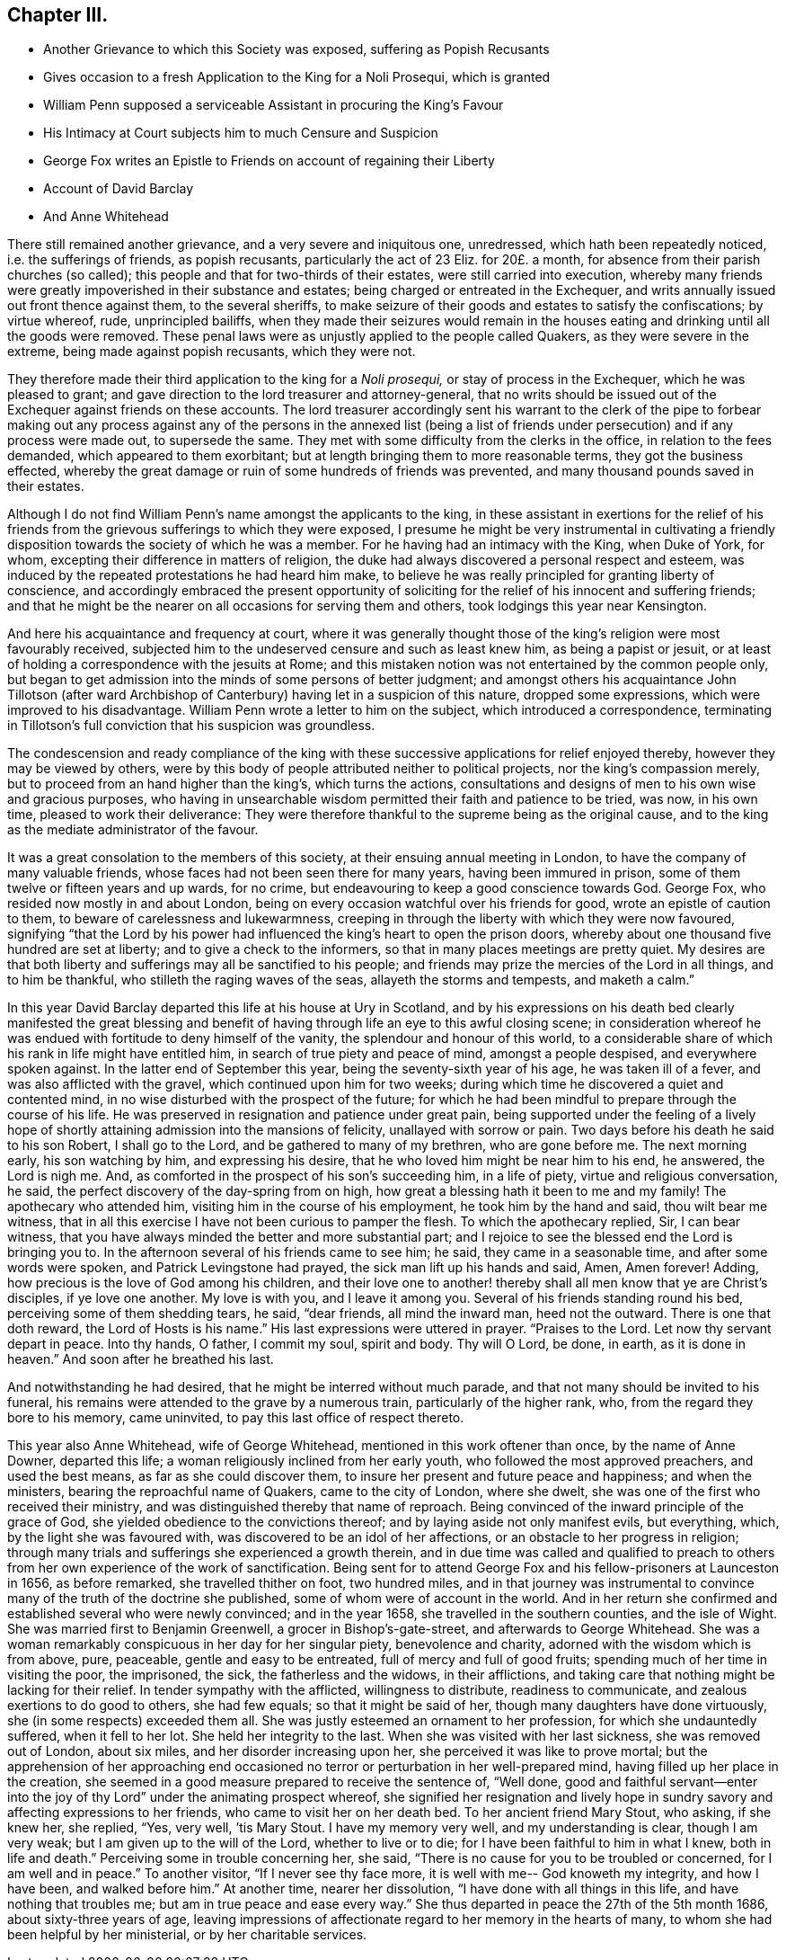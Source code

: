 == Chapter III.

[.chapter-synopsis]
* Another Grievance to which this Society was exposed, suffering as Popish Recusants
* Gives occasion to a fresh Application to the King for a Noli Prosequi, which is granted
* William Penn supposed a serviceable Assistant in procuring the King`'s Favour
* His Intimacy at Court subjects him to much Censure and Suspicion
* George Fox writes an Epistle to Friends on account of regaining their Liberty
* Account of David Barclay
* And Anne Whitehead

There still remained another grievance, and a very severe and iniquitous one,
unredressed, which hath been repeatedly noticed, i.e. the sufferings of friends,
as popish recusants, particularly the act of 23 Eliz.
for 20£. a month, for absence from their parish churches (so called);
this people and that for two-thirds of their estates, were still carried into execution,
whereby many friends were greatly impoverished in their substance and estates;
being charged or entreated in the Exchequer,
and writs annually issued out front thence against them, to the several sheriffs,
to make seizure of their goods and estates to satisfy the confiscations;
by virtue whereof, rude, unprincipled bailiffs,
when they made their seizures would remain in the houses
eating and drinking until all the goods were removed.
These penal laws were as unjustly applied to the people called Quakers,
as they were severe in the extreme, being made against popish recusants,
which they were not.

They therefore made their third application to the king for a _Noli prosequi,_
or stay of process in the Exchequer, which he was pleased to grant;
and gave direction to the lord treasurer and attorney-general,
that no writs should be issued out of the Exchequer against friends on these accounts.
The lord treasurer accordingly sent his warrant to the clerk of the pipe to forbear
making out any process against any of the persons in the annexed list (being
a list of friends under persecution) and if any process were made out,
to supersede the same.
They met with some difficulty from the clerks in the office,
in relation to the fees demanded, which appeared to them exorbitant;
but at length bringing them to more reasonable terms, they got the business effected,
whereby the great damage or ruin of some hundreds of friends was prevented,
and many thousand pounds saved in their estates.

Although I do not find William Penn`'s name amongst the applicants to the king,
in these assistant in exertions for the relief of his friends
from the grievous sufferings to which they were exposed,
I presume he might be very instrumental in cultivating a friendly
disposition towards the society of which he was a member.
For he having had an intimacy with the King, when Duke of York, for whom,
excepting their difference in matters of religion,
the duke had always discovered a personal respect and esteem,
was induced by the repeated protestations he had heard him make,
to believe he was really principled for granting liberty of conscience,
and accordingly embraced the present opportunity of soliciting
for the relief of his innocent and suffering friends;
and that he might be the nearer on all occasions for serving them and others,
took lodgings this year near Kensington.

And here his acquaintance and frequency at court,
where it was generally thought those of the king`'s religion were most favourably received,
subjected him to the undeserved censure and such as least knew him,
as being a papist or jesuit,
or at least of holding a correspondence with the jesuits at Rome;
and this mistaken notion was not entertained by the common people only,
but began to get admission into the minds of some persons of better judgment;
and amongst others his acquaintance John Tillotson (after ward
Archbishop of Canterbury) having let in a suspicion of this nature,
dropped some expressions, which were improved to his disadvantage.
William Penn wrote a letter to him on the subject, which introduced a correspondence,
terminating in Tillotson`'s full conviction that his suspicion was groundless.

The condescension and ready compliance of the king with
these successive applications for relief enjoyed thereby,
however they may be viewed by others,
were by this body of people attributed neither to political projects,
nor the king`'s compassion merely, but to proceed from an hand higher than the king`'s,
which turns the actions,
consultations and designs of men to his own wise and gracious purposes,
who having in unsearchable wisdom permitted their faith and patience to be tried,
was now, in his own time, pleased to work their deliverance:
They were therefore thankful to the supreme being as the original cause,
and to the king as the mediate administrator of the favour.

It was a great consolation to the members of this society,
at their ensuing annual meeting in London, to have the company of many valuable friends,
whose faces had not been seen there for many years, having been immured in prison,
some of them twelve or fifteen years and up wards, for no crime,
but endeavouring to keep a good conscience towards God.
George Fox, who resided now mostly in and about London,
being on every occasion watchful over his friends for good,
wrote an epistle of caution to them, to beware of carelessness and lukewarmness,
creeping in through the liberty with which they were now favoured,
signifying "`that the Lord by his power had influenced
the king`'s heart to open the prison doors,
whereby about one thousand five hundred are set at liberty;
and to give a check to the informers, so that in many places meetings are pretty quiet.
My desires are that both liberty and sufferings may all be sanctified to his people;
and friends may prize the mercies of the Lord in all things, and to him be thankful,
who stilleth the raging waves of the seas, allayeth the storms and tempests,
and maketh a calm.`"

In this year David Barclay departed this life at his house at Ury in Scotland,
and by his expressions on his death bed clearly manifested the great blessing
and benefit of having through life an eye to this awful closing scene;
in consideration whereof he was endued with fortitude to deny himself of the vanity,
the splendour and honour of this world,
to a considerable share of which his rank in life might have entitled him,
in search of true piety and peace of mind, amongst a people despised,
and everywhere spoken against.
In the latter end of September this year, being the seventy-sixth year of his age,
he was taken ill of a fever, and was also afflicted with the gravel,
which continued upon him for two weeks;
during which time he discovered a quiet and contented mind,
in no wise disturbed with the prospect of the future;
for which he had been mindful to prepare through the course of his life.
He was preserved in resignation and patience under great pain,
being supported under the feeling of a lively hope of shortly
attaining admission into the mansions of felicity,
unallayed with sorrow or pain.
Two days before his death he said to his son Robert, I shall go to the Lord,
and be gathered to many of my brethren, who are gone before me.
The next morning early, his son watching by him, and expressing his desire,
that he who loved him might be near him to his end, he answered, the Lord is nigh me.
And, as comforted in the prospect of his son`'s succeeding him, in a life of piety,
virtue and religious conversation, he said,
the perfect discovery of the day-spring from on high,
how great a blessing hath it been to me and my family!
The apothecary who attended him, visiting him in the course of his employment,
he took him by the hand and said, thou wilt bear me witness,
that in all this exercise I have not been curious to pamper the flesh.
To which the apothecary replied, Sir, I can bear witness,
that you have always minded the better and more substantial part;
and I rejoice to see the blessed end the Lord is bringing you to.
In the afternoon several of his friends came to see him; he said,
they came in a seasonable time, and after some words were spoken,
and Patrick Levingstone had prayed, the sick man lift up his hands and said, Amen,
Amen forever!
Adding, how precious is the love of God among his children,
and their love one to another! thereby shall all men know that ye are Christ`'s disciples,
if ye love one another.
My love is with you, and I leave it among you.
Several of his friends standing round his bed, perceiving some of them shedding tears,
he said, "`dear friends, all mind the inward man, heed not the outward.
There is one that doth reward,
the Lord of Hosts is his name.`" His last expressions were uttered in prayer.
"`Praises to the Lord.
Let now thy servant depart in peace.
Into thy hands, O father, I commit my soul, spirit and body.
Thy will O Lord, be done, in earth,
as it is done in heaven.`" And soon after he breathed his last.

And notwithstanding he had desired, that he might be interred without much parade,
and that not many should be invited to his funeral,
his remains were attended to the grave by a numerous train,
particularly of the higher rank, who, from the regard they bore to his memory,
came uninvited, to pay this last office of respect thereto.

This year also Anne Whitehead, wife of George Whitehead,
mentioned in this work oftener than once, by the name of Anne Downer, departed this life;
a woman religiously inclined from her early youth,
who followed the most approved preachers, and used the best means,
as far as she could discover them, to insure her present and future peace and happiness;
and when the ministers, bearing the reproachful name of Quakers,
came to the city of London, where she dwelt,
she was one of the first who received their ministry,
and was distinguished thereby that name of reproach.
Being convinced of the inward principle of the grace of God,
she yielded obedience to the convictions thereof;
and by laying aside not only manifest evils, but everything, which,
by the light she was favoured with, was discovered to be an idol of her affections,
or an obstacle to her progress in religion;
through many trials and sufferings she experienced a growth therein,
and in due time was called and qualified to preach to others
from her own experience of the work of sanctification.
Being sent for to attend George Fox and his fellow-prisoners at Launceston in 1656,
as before remarked, she travelled thither on foot, two hundred miles,
and in that journey was instrumental to convince
many of the truth of the doctrine she published,
some of whom were of account in the world.
And in her return she confirmed and established several who were newly convinced;
and in the year 1658, she travelled in the southern counties, and the isle of Wight.
She was married first to Benjamin Greenwell, a grocer in Bishop`'s-gate-street,
and afterwards to George Whitehead.
She was a woman remarkably conspicuous in her day for her singular piety,
benevolence and charity, adorned with the wisdom which is from above, pure, peaceable,
gentle and easy to be entreated, full of mercy and full of good fruits;
spending much of her time in visiting the poor, the imprisoned, the sick,
the fatherless and the widows, in their afflictions,
and taking care that nothing might be lacking for their relief.
In tender sympathy with the afflicted, willingness to distribute,
readiness to communicate, and zealous exertions to do good to others, she had few equals;
so that it might be said of her, though many daughters have done virtuously,
she (in some respects) exceeded them all.
She was justly esteemed an ornament to her profession,
for which she undauntedly suffered, when it fell to her lot.
She held her integrity to the last.
When she was visited with her last sickness, she was removed out of London,
about six miles, and her disorder increasing upon her,
she perceived it was like to prove mortal;
but the apprehension of her approaching end occasioned
no terror or perturbation in her well-prepared mind,
having filled up her place in the creation,
she seemed in a good measure prepared to receive the sentence of, "`Well done,
good and faithful servant--enter into the joy of
thy Lord`" under the animating prospect whereof,
she signified her resignation and lively hope in sundry
savory and affecting expressions to her friends,
who came to visit her on her death bed.
To her ancient friend Mary Stout, who asking, if she knew her, she replied,
"`Yes, very well, `'tis Mary Stout.
I have my memory very well, and my understanding is clear, though I am very weak;
but I am given up to the will of the Lord, whether to live or to die;
for I have been faithful to him in what I knew, both in life and death.`"
Perceiving some in trouble concerning her, she said,
"`There is no cause for you to be troubled or concerned, for I am well and in peace.`"
To another visitor, "`If I never see thy face more,
it is well with me-- God knoweth my integrity, and how I have been,
and walked before him.`"
At another time, nearer her dissolution,
"`I have done with all things in this life, and have nothing that troubles me;
but am in true peace and ease every way.`"
She thus departed in peace the 27th of the 5th month 1686,
about sixty-three years of age,
leaving impressions of affectionate regard to her memory in the hearts of many,
to whom she had been helpful by her ministerial, or by her charitable services.
